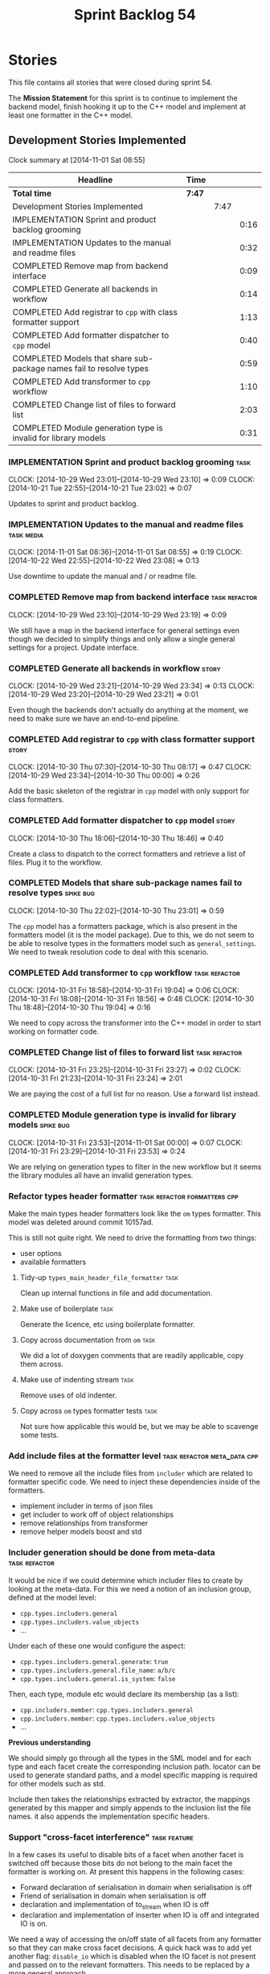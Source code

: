 #+title: Sprint Backlog 54
#+options: date:nil toc:nil author:nil num:nil
#+todo: ANALYSIS IMPLEMENTATION TESTING | COMPLETED CANCELLED POSTPONED
#+tags: { story(s) epic(e) task(t) note(n) spike(p) }
#+tags: { refactor(r) bug(b) feature(f) vision(v) }
#+tags: { meta_data(m) tests(a) packaging(q) media(h) build(u) validation(x) diagrams(w) frontend(c) backend(g) }
#+tags: dia(y) sml(l) cpp(k) config(o) formatters(d)

* Stories

This file contains all stories that were closed during sprint 54.

The *Mission Statement* for this sprint is to continue to implement
the backend model, finish hooking it up to the C++ model and implement
at least one formatter in the C++ model.

** Development Stories Implemented

#+begin: clocktable :maxlevel 3 :scope subtree
Clock summary at [2014-11-01 Sat 08:55]

| Headline                                                            | Time   |      |      |
|---------------------------------------------------------------------+--------+------+------|
| *Total time*                                                        | *7:47* |      |      |
|---------------------------------------------------------------------+--------+------+------|
| Development Stories Implemented                                     |        | 7:47 |      |
| IMPLEMENTATION Sprint and product backlog grooming                  |        |      | 0:16 |
| IMPLEMENTATION Updates to the manual and readme files               |        |      | 0:32 |
| COMPLETED Remove map from backend interface                         |        |      | 0:09 |
| COMPLETED Generate all backends in workflow                         |        |      | 0:14 |
| COMPLETED Add registrar to =cpp= with class formatter support       |        |      | 1:13 |
| COMPLETED Add formatter dispatcher to =cpp= model                   |        |      | 0:40 |
| COMPLETED Models that share sub-package names fail to resolve types |        |      | 0:59 |
| COMPLETED Add transformer to =cpp= workflow                         |        |      | 1:10 |
| COMPLETED Change list of files to forward list                      |        |      | 2:03 |
| COMPLETED Module generation type is invalid for library models      |        |      | 0:31 |
#+end:

*** IMPLEMENTATION Sprint and product backlog grooming                 :task:
    CLOCK: [2014-10-29 Wed 23:01]--[2014-10-29 Wed 23:10] =>  0:09
    CLOCK: [2014-10-21 Tue 22:55]--[2014-10-21 Tue 23:02] =>  0:07

Updates to sprint and product backlog.

*** IMPLEMENTATION Updates to the manual and readme files        :task:media:
    CLOCK: [2014-11-01 Sat 08:36]--[2014-11-01 Sat 08:55] =>  0:19
    CLOCK: [2014-10-22 Wed 22:55]--[2014-10-22 Wed 23:08] =>  0:13

Use downtime to update the manual and / or readme file.

*** COMPLETED Remove map from backend interface               :task:refactor:
    CLOSED: [2014-10-29 Wed 23:19]
    CLOCK: [2014-10-29 Wed 23:10]--[2014-10-29 Wed 23:19] =>  0:09

We still have a map in the backend interface for general settings even
though we decided to simplify things and only allow a single general
settings for a project. Update interface.

*** COMPLETED Generate all backends in workflow                       :story:
    CLOSED: [2014-10-29 Wed 23:34]
    CLOCK: [2014-10-29 Wed 23:21]--[2014-10-29 Wed 23:34] =>  0:13
    CLOCK: [2014-10-29 Wed 23:20]--[2014-10-29 Wed 23:21] =>  0:01

Even though the backends don't actually do anything at the moment, we
need to make sure we have an end-to-end pipeline.

*** COMPLETED Add registrar to =cpp= with class formatter support     :story:
    CLOSED: [2014-10-30 Thu 08:17]
    CLOCK: [2014-10-30 Thu 07:30]--[2014-10-30 Thu 08:17] =>  0:47
    CLOCK: [2014-10-29 Wed 23:34]--[2014-10-30 Thu 00:00] =>  0:26

Add the basic skeleton of the registrar in =cpp= model with only
support for class formatters.

*** COMPLETED Add formatter dispatcher to =cpp= model                 :story:
    CLOSED: [2014-10-30 Thu 18:46]
    CLOCK: [2014-10-30 Thu 18:06]--[2014-10-30 Thu 18:46] =>  0:40

Create a class to dispatch to the correct formatters and retrieve a
list of files. Plug it to the workflow.

*** COMPLETED Models that share sub-package names fail to resolve types :spike:bug:
    CLOSED: [2014-10-30 Thu 23:01]
    CLOCK: [2014-10-30 Thu 22:02]--[2014-10-30 Thu 23:01] =>  0:59

The =cpp= model has a formatters package, which is also present in the
formatters model (it is the model package). Due to this, we do not
seem to be able to resolve types in the formatters model such as
=general_settings=. We need to tweak resolution code to deal with this scenario.

*** COMPLETED Add transformer to =cpp= workflow               :task:refactor:
    CLOSED: [2014-10-31 Fri 19:05]
    CLOCK: [2014-10-31 Fri 18:58]--[2014-10-31 Fri 19:04] =>  0:06
    CLOCK: [2014-10-31 Fri 18:08]--[2014-10-31 Fri 18:56] =>  0:48
    CLOCK: [2014-10-30 Thu 18:48]--[2014-10-30 Thu 19:04] =>  0:16

We need to copy across the transformer into the C++ model in order to
start working on formatter code.

*** COMPLETED Change list of files to forward list            :task:refactor:
    CLOSED: [2014-10-31 Fri 23:29]
    CLOCK: [2014-10-31 Fri 23:25]--[2014-10-31 Fri 23:27] =>  0:02
    CLOCK: [2014-10-31 Fri 21:23]--[2014-10-31 Fri 23:24] =>  2:01

We are paying the cost of a full list for no reason. Use a forward
list instead.

*** COMPLETED Module generation type is invalid for library models :spike:bug:
    CLOSED: [2014-11-01 Sat 00:00]
    CLOCK: [2014-10-31 Fri 23:53]--[2014-11-01 Sat 00:00] =>  0:07
    CLOCK: [2014-10-31 Fri 23:29]--[2014-10-31 Fri 23:53] =>  0:24

We are relying on generation types to filter in the new workflow but
it seems the library modules all have an invalid generation types.

*** Refactor types header formatter            :task:refactor:formatters:cpp:

Make the main types header formatters look like the =om= types
formatter. This model was deleted around commit 10157ad.

This is still not quite right. We need to drive the formatting from
two things:

- user options
- available formatters

**** Tidy-up =types_main_header_file_formatter=                        :task:

Clean up internal functions in file and add documentation.

**** Make use of boilerplate                                           :task:

Generate the licence, etc using boilerplate formatter.

**** Copy across documentation from =om=                               :task:

We did a lot of doxygen comments that are readily applicable, copy
them across.

**** Make use of indenting stream                                      :task:

Remove uses of old indenter.

**** Copy across =om= types formatter tests                            :task:

Not sure how applicable this would be, but we may be able to scavenge
some tests.

*** Add include files at the formatter level    :task:refactor:meta_data:cpp:

We need to remove all the include files from =includer= which are
related to formatter specific code. We need to inject these
dependencies inside of the formatters.

- implement includer in terms of json files
- get includer to work off of object relationships
- remove relationships from transformer
- remove helper models boost and std

*** Includer generation should be done from meta-data         :task:refactor:

It would be nice if we could determine which includer files to create
by looking at the meta-data. For this we need a notion of an inclusion
group, defined at the model level:

- =cpp.types.includers.general=
- =cpp.types.includers.value_objects=
- ...

Under each of these one would configure the aspect:

- =cpp.types.includers.general.generate=: =true=
- =cpp.types.includers.general.file_name=: =a/b/c=
- =cpp.types.includers.general.is_system=: =false=

Then, each type, module etc would declare its membership (as a list):

- =cpp.includers.member=: =cpp.types.includers.general=
- =cpp.includers.member=: =cpp.types.includers.value_objects=
- ...

*Previous understanding*

We should simply go through all the types in the SML model and for
each type and each facet create the corresponding inclusion
path. locator can be used to generate standard paths, and a model
specific mapping is required for other models such as std.

Include then takes the relationships extracted by extractor, the
mappings generated by this mapper and simply appends to the inclusion
list the file names. it also appends the implementation specific
headers.

*** Support "cross-facet interference"                         :task:feature:

In a few cases its useful to disable bits of a facet when another
facet is switched off because those bits do not belong to the main
facet the formatter is working on. At present this happens in the
following cases:

- Forward declaration of serialisation in domain when serialisation is
  off
- Friend of serialisation in domain when serialisation is
  off
- declaration and implementation of to_stream when IO is off
- declaration and implementation of inserter when IO is off and
  integrated IO is on.

We need a way of accessing the on/off state of all facets from any
formatter so that they can make cross facet decisions. A quick hack
was to add yet another flag: =disable_io= which is disabled when the
IO facet is not present and passed on to the relevant formatters. This
needs to be replaced by a more general approach.

*** Add frontends and backends to =info= command line option  :story:feature:

#+begin_quote
*Story*: As a dogen user, I want to know what frontends and backends
are available in my dogen version so that I don't try to use features
that are not present.
#+end_quote

With the static registration of frontends and backends, we should add
some kind of mechanism to display whats on offer in the command line,
via the =--info= option. This is slightly tricky because the
=frontend= and =backend= models do not know of the command line. We
need a method in the frontends that returns a description and a method
in the workflow that returns all descriptions. These must be
static. The knitter can then call these methods and build the info
text.

*** Rename the include tags and add them to CPP model          :task:bug:sml:

Update all the JSON files with names in the form
=cpp.include.types.header_file=. Add properties in =cpp= to capture
these.

While we're at it, add support for =family= too.

** Deprecated Development Stories

Stories that do not make sense any longer.
